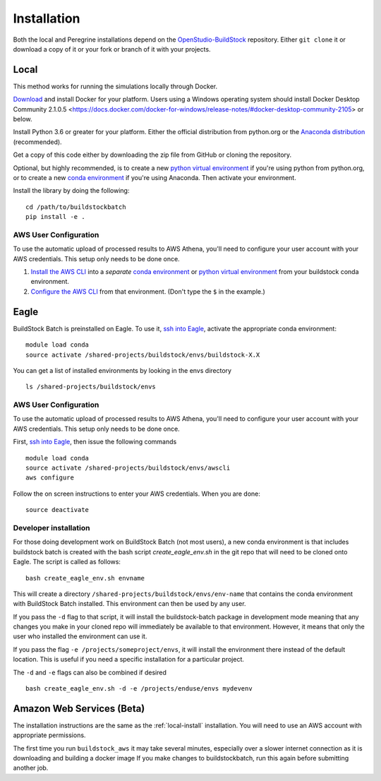 Installation
------------

Both the local and Peregrine installations depend on the
`OpenStudio-BuildStock <https://github.com/NREL/OpenStudio-BuildStock>`__
repository. Either ``git clone`` it or download a copy of it or your
fork or branch of it with your projects.

.. _local-install:

Local
~~~~~

This method works for running the simulations locally through Docker.

`Download <http://docker.io>`_ and install Docker for your platform.
Users using a Windows operating system should install Docker Desktop Community 2.1.0.5 <https://docs.docker.com/docker-for-windows/release-notes/#docker-desktop-community-2105> or below.

Install Python 3.6 or greater for your platform. Either the official
distribution from python.org or the `Anaconda distribution
<https://www.anaconda.com/distribution/>`_ (recommended).

Get a copy of this code either by downloading the zip file from GitHub or
cloning the repository.

Optional, but highly recommended, is to create a new `python virtual
environment`_ if you're using python from python.org, or to create a new `conda
environment`_ if you're using Anaconda. Then activate your environment. 

.. _python virtual environment: https://docs.python.org/3/library/venv.html
.. _conda environment: https://conda.io/projects/conda/en/latest/user-guide/tasks/manage-environments.html

Install the library by doing the following:

::

   cd /path/to/buildstockbatch
   pip install -e .

.. _aws-user-config-local:

AWS User Configuration
......................

To use the automatic upload of processed results to AWS Athena, you'll need to
configure your user account with your AWS credentials. This setup only needs to
be done once.

1. `Install the AWS CLI`_ into a *separate* `conda environment`_ or `python
   virtual environment`_ from your buildstock conda environment.
2. `Configure the AWS CLI`_ from that environment. (Don't type the ``$`` in the example.)

.. _Install the AWS CLI: https://docs.aws.amazon.com/cli/latest/userguide/cli-chap-install.html
.. _Configure the AWS CLI: https://docs.aws.amazon.com/cli/latest/userguide/cli-chap-configure.html#cli-quick-configuration

.. _eagle_install:

Eagle
~~~~~

BuildStock Batch is preinstalled on Eagle. To use it, `ssh into Eagle`_,
activate the appropriate conda environment:

.. _ssh into Eagle: https://www.nrel.gov/hpc/eagle-user-basics.html

::

   module load conda
   source activate /shared-projects/buildstock/envs/buildstock-X.X

You can get a list of installed environments by looking in the envs directory

::

   ls /shared-projects/buildstock/envs

.. _aws-user-config-eagle:

AWS User Configuration
......................

To use the automatic upload of processed results to AWS Athena, you'll need to
configure your user account with your AWS credentials. This setup only needs to
be done once.

First, `ssh into Eagle`_, then
issue the following commands

::

   module load conda
   source activate /shared-projects/buildstock/envs/awscli
   aws configure

Follow the on screen instructions to enter your AWS credentials. When you are
done:

::

   source deactivate

Developer installation
......................

For those doing development work on BuildStock Batch (not most users), a new
conda environment is that includes buildstock batch is created with the bash
script `create_eagle_env.sh` in the git repo that will need to be cloned onto
Eagle. The script is called as follows:

::

   bash create_eagle_env.sh envname

This will create a directory ``/shared-projects/buildstock/envs/env-name`` that
contains the conda environment with BuildStock Batch installed. This environment
can then be used by any user.

If you pass the ``-d`` flag to that script, it will install the buildstock-batch
package in development mode meaning that any changes you make in your cloned
repo will immediately be available to that environment. However, it means that
only the user who installed the environment can use it.

If you pass the flag ``-e /projects/someproject/envs``, it will install the
environment there instead of the default location. This is useful if you need a
specific installation for a particular project.

The ``-d`` and ``-e`` flags can also be combined if desired

::

   bash create_eagle_env.sh -d -e /projects/enduse/envs mydevenv


Amazon Web Services (Beta)
~~~~~~~~~~~~~~~~~~~~~~~~~~

The installation instructions are the same as the :ref:`local-install`
installation. You will need to use an AWS account with appropriate permissions.

The first time you run ``buildstock_aws`` it may take several minutes,
especially over a slower internet connection as it is downloading and building a docker image If you
make changes to buildstockbatch, run this again before submitting another job.

